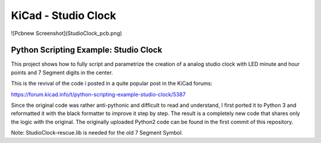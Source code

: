 KiCad - Studio Clock
####################

![Pcbnew Screenshot](StudioClock_pcb.png)

Python Scripting Example: Studio Clock
======================================

This project shows how to fully script and parametrize the creation of a analog studio clock with LED minute and hour points and 7 Segment digits in the center.

This is the revival of the code i posted in a quite popular post in the KiCad forums:

https://forum.kicad.info/t/python-scripting-example-studio-clock/5387

Since the original code was rather anti-pythonic and difficult to read and understand, I first ported it to Python 3 and reformatted it with the black formatter to improve it step by step. The result is a completely new code that shares only the logic with the original. The originally uploaded Python2 code can be found in the first commit of this repository.


Note: StudioClock-rescue.lib is needed for the old 7 Segment Symbol.
